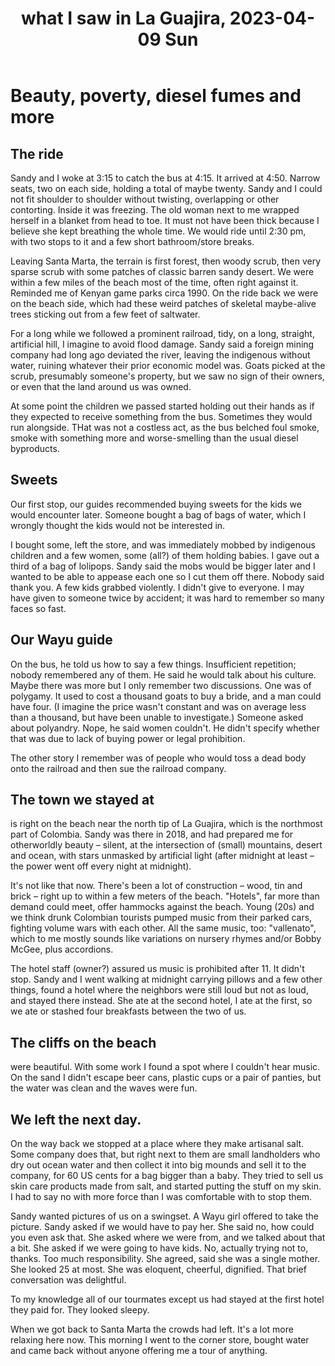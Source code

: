 :PROPERTIES:
:ID:       126658ea-185a-43a7-b688-577c42d84c5e
:END:
#+title: what I saw in La Guajira, 2023-04-09 Sun
* Beauty, poverty, diesel fumes and more
** The ride
Sandy and I woke at 3:15 to catch the bus at 4:15. It arrived at 4:50. Narrow seats, two on each side, holding a total of maybe twenty. Sandy and I could not fit shoulder to shoulder without twisting, overlapping or other contorting. Inside it was freezing. The old woman next to me wrapped herself in a blanket from head to toe. It must not have been thick because I believe she kept breathing the whole time. We would ride until 2:30 pm, with two stops to it and a few short bathroom/store breaks.

Leaving Santa Marta, the terrain is first forest, then woody scrub, then very sparse scrub with some patches of classic barren sandy desert. We were within a few miles of the beach most of the time, often right against it. Reminded me of Kenyan game parks circa 1990. On the ride back we were on the beach side, which had these weird patches of skeletal maybe-alive trees sticking out from a few feet of saltwater.

For a long while we followed a prominent railroad, tidy, on a long, straight, artificial hill, I imagine to avoid flood damage. Sandy said a foreign mining company had long ago deviated the river, leaving the indigenous without water, ruining whatever their prior economic model was. Goats picked at the scrub, presumably someone's property, but we saw no sign of their owners, or even that the land around us was owned.

At some point the children we passed started holding out their hands as if they expected to receive something from the bus. Sometimes they would run alongside. THat was not a costless act, as the bus belched foul smoke, smoke with something more and worse-smelling than the usual diesel byproducts.

** Sweets
Our first stop, our guides recommended buying sweets for the kids we would encounter later. Someone bought a bag of bags of water, which I wrongly thought the kids would not be interested in.

I bought some, left the store, and was immediately mobbed by indigenous children and a few women, some (all?) of them holding babies. I gave out a third of a bag of lolipops. Sandy said the mobs would be bigger later and I wanted to be able to appease each one so I cut them off there. Nobody said thank you. A few kids grabbed violently. I didn't give to everyone. I may have given to someone twice by accident; it was hard to remember so many faces so fast.

** Our Wayu guide
On the bus, he told us how to say a few things. Insufficient repetition; nobody remembered any of them. He said he would talk about his culture. Maybe there was more but I only remember two discussions. One was of polygamy. It used to cost a thousand goats to buy a bride, and a man could have four. (I imagine the price wasn't constant and was on average less than a thousand, but have been unable to investigate.) Someone asked about polyandry. Nope, he said women couldn't. He didn't specify whether that was due to lack of buying power or legal prohibition.

The other story I remember was of people who would toss a dead body onto the railroad and then sue the railroad company.

** The town we stayed at
is right on the beach near the north tip of La Guajira, which is the northmost part of Colombia. Sandy was there in 2018, and had prepared me for otherworldly beauty -- silent, at the intersection of (small) mountains, desert and ocean, with stars unmasked by artificial light (after midnight at least -- the power went off every night at midnight).

It's not like that now. There's been a lot of construction -- wood, tin and brick -- right up to within a few meters of the beach. "Hotels", far more than demand could meet, offer hammocks against the beach. Young (20s) and we think drunk Colombian tourists pumped music from their parked cars, fighting volume wars with each other. All the same music, too: "vallenato", which to me mostly sounds like variations on nursery rhymes and/or Bobby McGee, plus accordions.

The hotel staff (owner?) assured us music is prohibited after 11. It didn't stop. Sandy and I went walking at midnight carrying pillows and a few other things, found a hotel where the neighbors were still loud but not as loud, and stayed there instead. She ate at the second hotel, I ate at the first, so we ate or stashed four breakfasts between the two of us.

** The cliffs on the beach
were beautiful. With some work I found a spot where I couldn't hear music. On the sand I didn't escape beer cans, plastic cups or a pair of panties, but the water was clean and the waves were fun.

** We left the next day.
On the way back we stopped at a place where they make artisanal salt. Some company does that, but right next to them are small landholders who dry out ocean water and then collect it into big mounds and sell it to the company, for 60 US cents for a bag bigger than a baby. They tried to sell us skin care products made from salt, and started putting the stuff on my skin. I had to say no with more force than I was comfortable with to stop them.

Sandy wanted pictures of us on a swingset. A Wayu girl offered to take the picture. Sandy asked if we would have to pay her. She said no, how could you even ask that. She asked where we were from, and we talked about that a bit. She asked if we were going to have kids. No, actually trying not to, thanks. Too much responsibility. She agreed, said she was a single mother. She looked 25 at most. She was eloquent, cheerful, dignified. That brief conversation was delightful.

To my knowledge all of our tourmates except us had stayed at the first hotel they paid for. They looked sleepy.

When we got back to Santa Marta the crowds had left. It's a lot more relaxing here now. This morning I went to the corner store, bought water and came back without anyone offering me a tour of anything.

